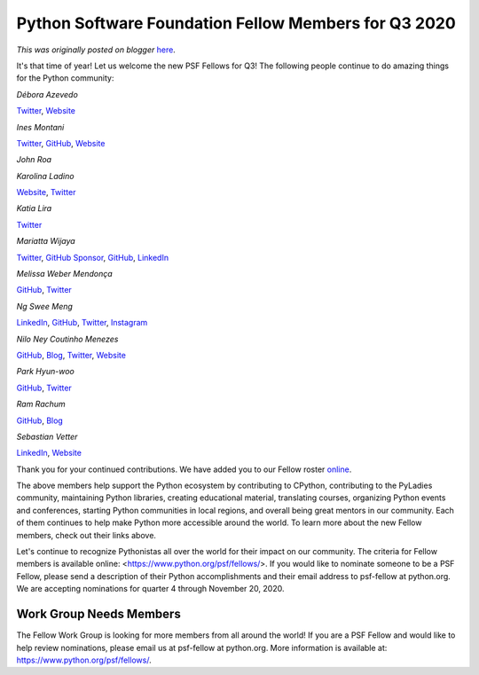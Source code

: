 .. post:: 2020-10-27
   :tags: post, legacy-blogger
   :author: Python Software Foundation
   :category: Legacy
   :location: World
   :language: en

Python Software Foundation Fellow Members for Q3 2020
=====================================================

*This was originally posted on blogger* `here <https://pyfound.blogspot.com/2020/10/python-software-foundation-fellow.html>`_.

It's that time of year! Let us welcome the new PSF Fellows for Q3! The
following people continue to do amazing things for the Python community:

*Débora Azevedo*

`Twitter <https://twitter.com/pydebb>`_,
`Website <http://deboraazevedo.github.io/>`_

*Ines Montani*

`Twitter <https://twitter.com/_inesmontani>`_,
`GitHub <https://github.com/ines>`_, `Website <https://ines.io>`_

*John Roa*

*Karolina Ladino*

`Website <https://karobot.co/>`_, `Twitter <https://twitter.com/karobotco>`_

*Katia Lira*

`Twitter <https://twitter.com/lakatialira>`_

*Mariatta Wijaya*

`Twitter <https://twitter.com/mariatta>`_, `GitHub
Sponsor <https://github.com/sponsors/Mariatta>`_,
`GitHub <https://github.com/Mariatta>`_,
`LinkedIn <https://www.linkedin.com/in/mariatta/>`_

*Melissa Weber Mendonça*

`GitHub <https://github.com/melissawm>`_,
`Twitter <https://twitter.com/melissawm>`_

*Ng Swee Meng*

`LinkedIn <https://www.linkedin.com/in/sweemeng/>`_,
`GitHub <https://github.com/sweemeng>`_,
`Twitter <https://twitter.com/sweemeng>`_,
`Instagram <https://www.instagram.com/sweemeng/>`_

*Nilo Ney Coutinho Menezes*

`GitHub <https://github.com/lskbr>`_, `Blog <https://blog.nilo.pro.br/>`_,
`Twitter <https://twitter.com/lskbr>`_, `Website <https://www.nilo.pro.br/>`_

*Park Hyun-woo*

`GitHub <https://github.com/lqez>`_, `Twitter <https://twitter.com/lqez>`_

*Ram Rachum*

`GitHub <https://github.com/cool-RR>`_, `Blog <https://blog.ram.rachum.com/>`_

*Sebastian Vetter*

`LinkedIn <https://www.linkedin.com/in/sebvetter/>`_,
`Website <http://www.roadside.dev/>`_

Thank you for your continued contributions. We have added you to our Fellow
roster `online <https://www.python.org/psf/members/>`_.

The above members help support the Python ecosystem by contributing to
CPython, contributing to the PyLadies community, maintaining Python libraries,
creating educational material, translating courses, organizing Python events
and conferences, starting Python communities in local regions, and overall
being great mentors in our community. Each of them continues to help make
Python more accessible around the world. To learn more about the new Fellow
members, check out their links above.

Let's continue to recognize Pythonistas all over the world for their impact on
our community. The criteria for Fellow members is available online:
<https://www.python.org/psf/fellows/>. If you would like to nominate someone
to be a PSF Fellow, please send a description of their Python accomplishments
and their email address to psf-fellow at python.org. We are accepting
nominations for quarter 4 through November 20, 2020.

Work Group Needs Members
------------------------

The Fellow Work Group is looking for more members from all around the world!
If you are a PSF Fellow and would like to help review nominations, please
email us at psf-fellow at python.org. More information is available at:
https://www.python.org/psf/fellows/.

